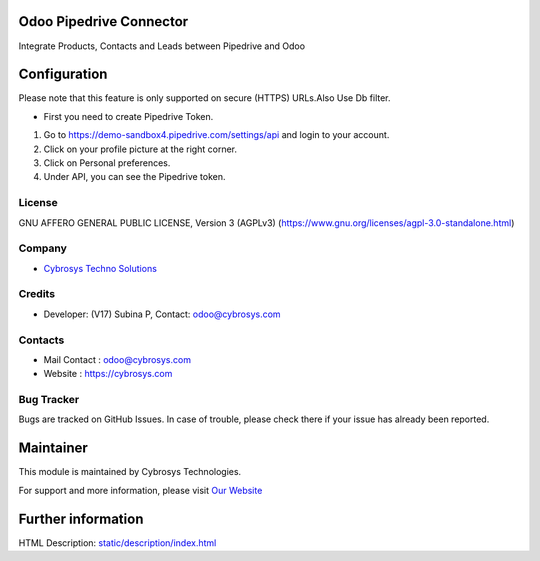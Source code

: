 .. image:: https://img.shields.io/badge/license-AGPL--3-blue.svg
    :target: https://www.gnu.org/licenses/agpl-3.0-standalone.html
    :alt: License: AGPL-3

Odoo Pipedrive Connector
========================
Integrate Products, Contacts and Leads between Pipedrive and Odoo

Configuration
=============
Please note that this feature is only supported on secure (HTTPS) URLs.Also Use Db filter.

* First you need to create Pipedrive Token.
1) Go to https://demo-sandbox4.pipedrive.com/settings/api and login to your account.
2) Click on your profile picture at the right corner.
3) Click on Personal preferences.
4) Under API, you can see the Pipedrive token.

License
-------
GNU AFFERO GENERAL PUBLIC LICENSE, Version 3 (AGPLv3)
(https://www.gnu.org/licenses/agpl-3.0-standalone.html)

Company
-------
* `Cybrosys Techno Solutions <https://cybrosys.com/>`__

Credits
-------
* Developer: (V17) Subina P, Contact: odoo@cybrosys.com

Contacts
--------
* Mail Contact : odoo@cybrosys.com
* Website : https://cybrosys.com

Bug Tracker
-----------
Bugs are tracked on GitHub Issues. In case of trouble, please check there if your issue has already been reported.

Maintainer
==========
.. image:: https://cybrosys.com/images/logo.png
   :target: https://cybrosys.com

This module is maintained by Cybrosys Technologies.

For support and more information, please visit `Our Website <https://cybrosys.com/>`__

Further information
===================
HTML Description: `<static/description/index.html>`__

